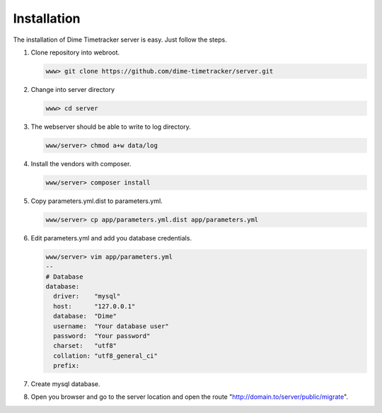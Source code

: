 ============
Installation
============

The installation of Dime Timetracker server is easy. Just follow the steps.

#. Clone repository into webroot.

   .. code-block:: shell
   
     www> git clone https://github.com/dime-timetracker/server.git
     
#. Change into server directory

   .. code-block:: shell
   
     www> cd server
     
#. The webserver should be able to write to log directory.

   .. code-block:: shell
   
     www/server> chmod a+w data/log
     
#. Install the vendors with composer.

   .. code-block:: shell
   
     www/server> composer install
          
#. Copy parameters.yml.dist to parameters.yml.

   .. code-block:: shell
   
     www/server> cp app/parameters.yml.dist app/parameters.yml
   
#. Edit parameters.yml and add you database credentials.

   .. code-block:: shell
   
     www/server> vim app/parameters.yml
     --
     # Database
     database:
       driver:    "mysql"
       host:      "127.0.0.1"
       database:  "Dime"
       username:  "Your database user"
       password:  "Your password" 
       charset:   "utf8"
       collation: "utf8_general_ci"
       prefix:
       
#. Create mysql database.

#. Open you browser and go to the server location and open the route "http://domain.to/server/public/migrate".